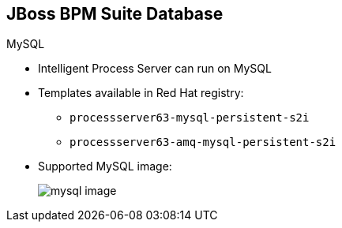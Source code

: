 :scrollbar:
:data-uri:


== JBoss BPM Suite Database

.MySQL

* Intelligent Process Server can run on MySQL

* Templates available in Red Hat registry:
** `processserver63-mysql-persistent-s2i`
** `processserver63-amq-mysql-persistent-s2i`

* Supported MySQL image:
+
image::images/mysql_image.png[]

ifdef::showscript[]

Transcript:

The following templates are also available in the Red Hat registry to instantiate the containerized image of the Intelligent Process Server with MySql as the RDBMS for persistence technology:

* `processserver63-mysql-persistent-s2i`
* `processserver63-amq-mysql-persistent-s2i`

endif::showscript[]
